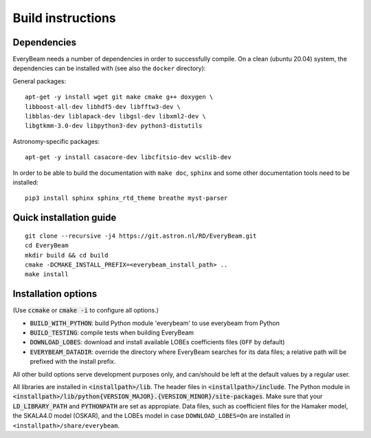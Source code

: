 .. _buildinstructions:

Build instructions
==================

Dependencies
~~~~~~~~~~~~
EveryBeam needs a number of dependencies in order to successfully compile. On a clean (ubuntu 20.04) system,
the dependencies can be installed with (see also the ``docker`` directory):

General packages:

::

    apt-get -y install wget git make cmake g++ doxygen \
    libboost-all-dev libhdf5-dev libfftw3-dev \
    libblas-dev liblapack-dev libgsl-dev libxml2-dev \
    libgtkmm-3.0-dev libpython3-dev python3-distutils

Astronomy-specific packages:

::

    apt-get -y install casacore-dev libcfitsio-dev wcslib-dev

In order to be able to build the documentation with ``make doc``, ``sphinx`` and some other documentation tools need to be installed:

::

    pip3 install sphinx sphinx_rtd_theme breathe myst-parser




Quick installation guide
~~~~~~~~~~~~~~~~~~~~~~~~

::

    git clone --recursive -j4 https://git.astron.nl/RD/EveryBeam.git
    cd EveryBeam
    mkdir build && cd build
    cmake -DCMAKE_INSTALL_PREFIX=<everybeam_install_path> ..
    make install


Installation options
~~~~~~~~~~~~~~~~~~~~

(Use :code:`ccmake` or :code:`cmake -i` to configure all options.)

* :code:`BUILD_WITH_PYTHON`: build Python module 'everybeam' to use everybeam from Python
* :code:`BUILD_TESTING`: compile tests when building EveryBeam
* :code:`DOWNLOAD_LOBES`: download and install available LOBEs coefficients files (``OFF`` by default)
* :code:`EVERYBEAM_DATADIR`: override the directory where EveryBeam searches for its data files; a relative path will be prefixed with the install prefix.

All other build options serve development purposes only, and can/should be left at the default values by a regular user.

All libraries are installed in :code:`<installpath>/lib`. The header files in
:code:`<installpath>/include`. The Python module in
:code:`<installpath>/lib/python{VERSION_MAJOR}.{VERSION_MINOR}/site-packages`. Make sure that your
:code:`LD_LIBRARY_PATH` and :code:`PYTHONPATH` are set as appropiate.
Data files, such as coefficient files for the Hamaker model, the SKALA4.0 model (OSKAR), and the LOBEs model in case ``DOWNLOAD_LOBES=On`` are
installed in ``<installpath>/share/everybeam``.
